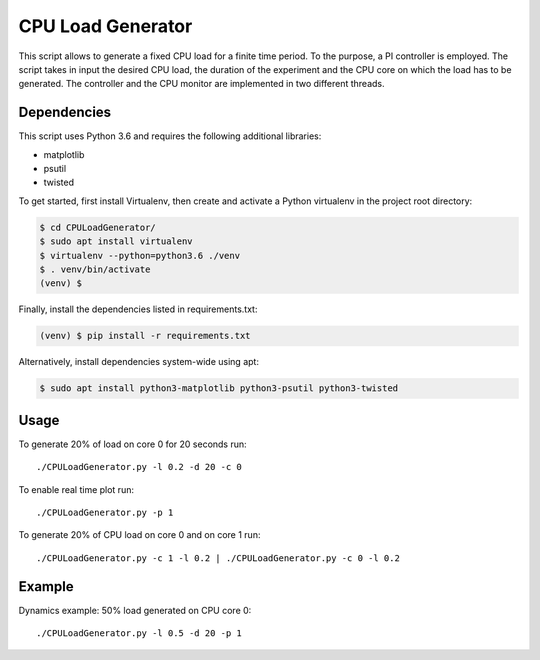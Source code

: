 CPU Load Generator
================
|travis-badge|_ |mit-badge|_

.. |travis-badge| image:: https://travis-ci.org/GaetanoCarlucci/CPULoadGenerator.svg?branch=master
.. _travis-badge: https://travis-ci.org/GaetanoCarlucci/CPULoadGenerator

.. |mit-badge| image:: https://img.shields.io/:license-mit-green.svg?style=flat
.. _mit-badge: http://opensource.org/licenses/MIT

This script allows to generate a fixed CPU load for a finite time period. To the purpose, a PI controller is employed. 
The script takes in input the desired CPU load, the duration of the experiment and the CPU core on which the load has to be generated. The controller and the CPU monitor are implemented in two different threads.

Dependencies
-------------

This script uses Python 3.6 and requires the following additional libraries:

- matplotlib
- psutil
- twisted

To get started, first install Virtualenv, then create and activate a Python virtualenv in the project root directory:

.. code:: bash

    $ cd CPULoadGenerator/
    $ sudo apt install virtualenv
    $ virtualenv --python=python3.6 ./venv
    $ . venv/bin/activate
    (venv) $

Finally, install the dependencies listed in requirements.txt:

.. code:: bash

    (venv) $ pip install -r requirements.txt

Alternatively, install dependencies system-wide using apt:

.. code:: bash

    $ sudo apt install python3-matplotlib python3-psutil python3-twisted


Usage
-------------
To generate 20% of load on core 0 for 20 seconds run: :: 
	
	./CPULoadGenerator.py -l 0.2 -d 20 -c 0

To enable real time plot run: :: 
	
	./CPULoadGenerator.py -p 1
	
To generate 20% of CPU load on core 0 and on core 1 run: :: 
	
	./CPULoadGenerator.py -c 1 -l 0.2 | ./CPULoadGenerator.py -c 0 -l 0.2

Example
-------------
Dynamics example: 50% load generated on CPU core 0: ::
	
	./CPULoadGenerator.py -l 0.5 -d 20 -p 1

.. image:: https://raw.githubusercontent.com/molguin92/CPULoadGenerator/python3_port_stable/50%25-Target-Load.png
    :alt: Example - 50% load on CPU core 0
    :align: center
